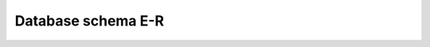 .. _dbschema: 


=================================
Database schema E-R
=================================

.. raw:: html
    .. raw:: html

    <div style="margin-top:10px;margin-bottom:10px">
      <iframe width="100%" height="800" src="_static/istsosDB/index.html"></iframe>
    </div>


